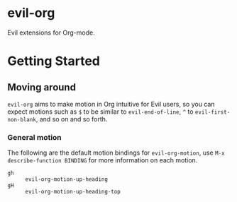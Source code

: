 * evil-org

Evil extensions for Org-mode.

* Getting Started

** Moving around

=evil-org= aims to make motion in Org intuitive for Evil users,
so you can expect motions such as ~$~ to be similar to ~evil-end-of-line~,
~^~ to ~evil-first-non-blank~, and so on and so forth.

*** General motion

The following are the default motion bindings for =evil-org-motion=, use
~M-x describe-function BINDING~ for more information on each motion.

- ~gh~ :: ~evil-org-motion-up-heading~
- ~gH~ :: ~evil-org-motion-up-heading-top~
